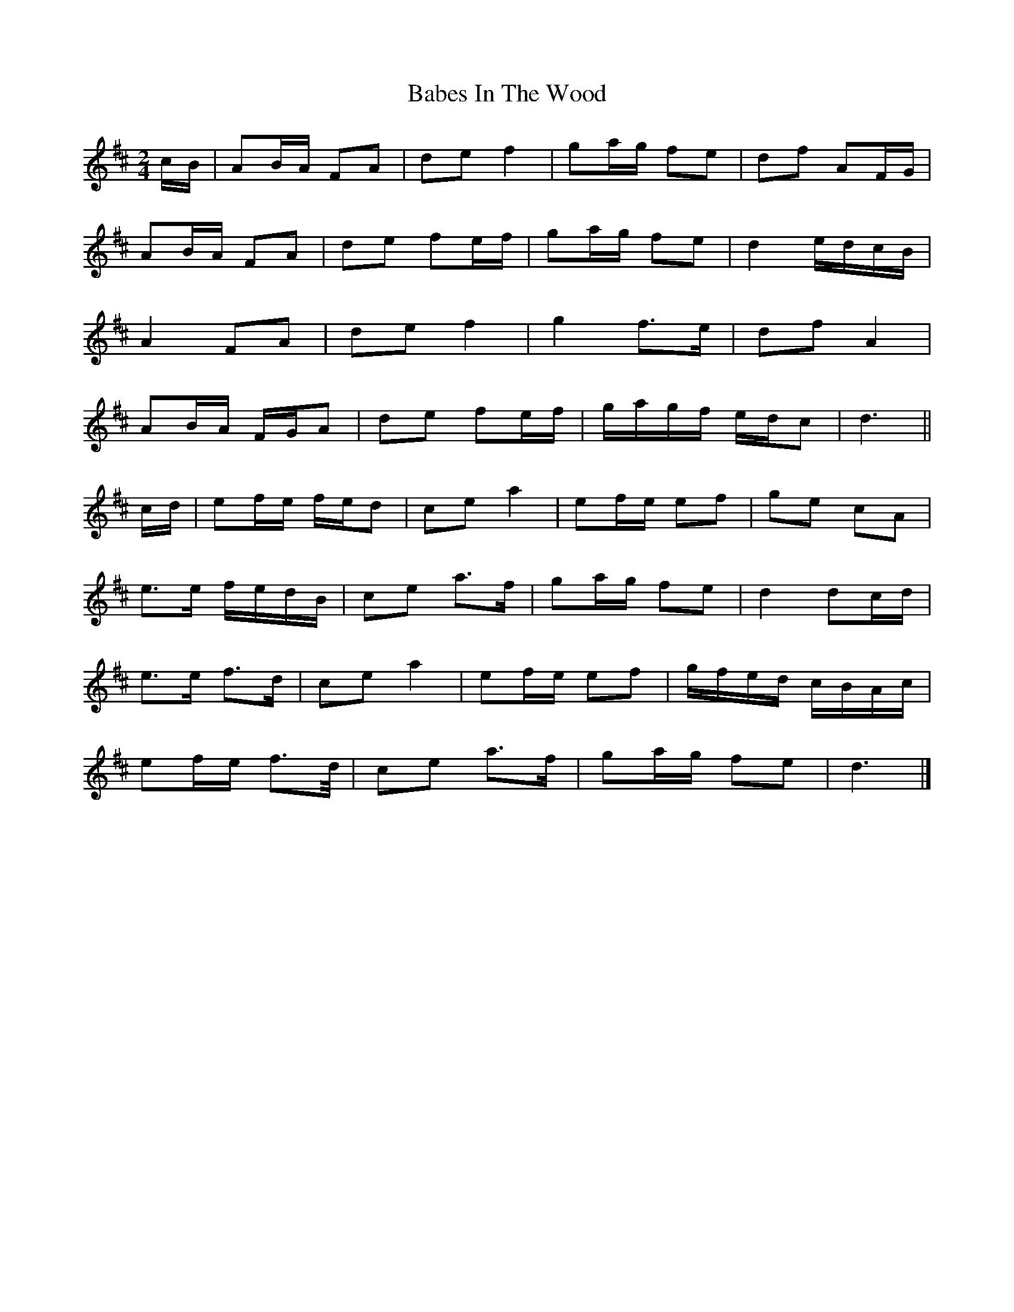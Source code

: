 X: 2
T: Babes In The Wood
Z: ceolachan
S: https://thesession.org/tunes/3631#setting16627
R: polka
M: 2/4
L: 1/8
K: Dmaj
c/B/|AB/A/ FA | de f2 | ga/g/ fe | df AF/G/ |
AB/A/ FA | de fe/f/ | ga/g/ fe | d2 e/d/c/B/ |
A2 FA | de f2 | g2 f>e | df A2 |
AB/A/ F/G/A | de fe/f/ | g/a/g/f/ e/d/c | d3 ||
c/d/ |ef/e/ f/e/d | ce a2 | ef/e/ ef | ge cA |
e>e f/e/d/B/ | ce a>f | ga/g/ fe | d2 dc/d/ |
e>e f>d | ce a2 | ef/e/ ef | g/f/e/d/ c/B/A/c/ |
ef/e/ f>d/ | ce a>f | ga/g/ fe | d3 |]
